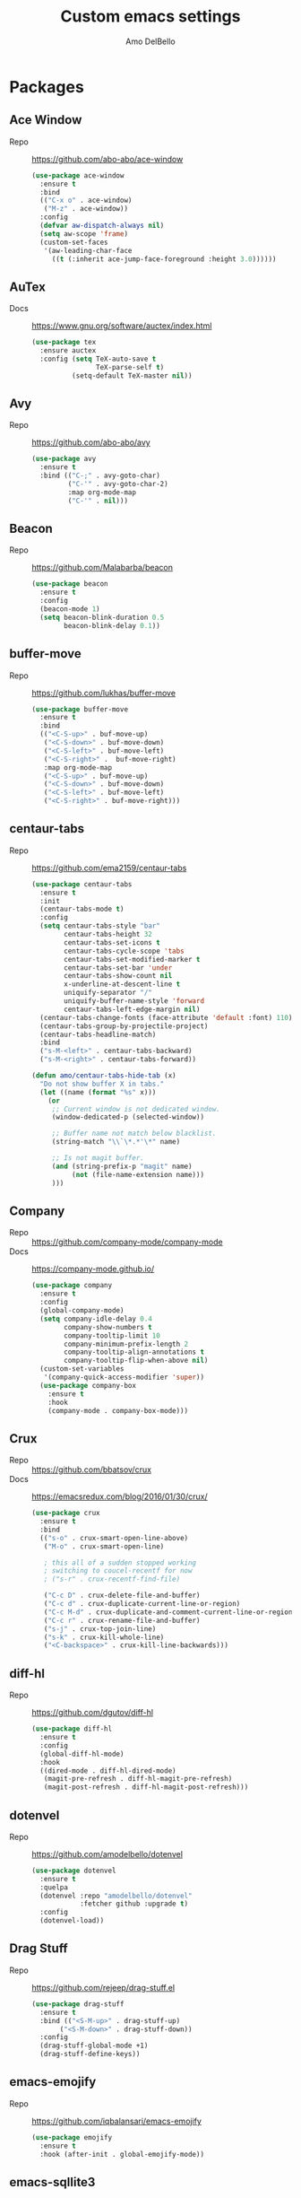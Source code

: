 #+title: Custom emacs settings
#+author: Amo DelBello
#+description: "NO! The beard stays. You go."
#+startup: content

* Packages
** Ace Window
- Repo :: [[https://github.com/abo-abo/ace-window]]
  #+begin_src emacs-lisp
    (use-package ace-window
      :ensure t
      :bind
      (("C-x o" . ace-window)
       ("M-z" . ace-window))
      :config
      (defvar aw-dispatch-always nil)
      (setq aw-scope 'frame)
      (custom-set-faces
       '(aw-leading-char-face
         ((t (:inherit ace-jump-face-foreground :height 3.0))))))
  #+end_src
** AuTex
- Docs :: https://www.gnu.org/software/auctex/index.html
  #+begin_src emacs-lisp
    (use-package tex
      :ensure auctex
      :config (setq TeX-auto-save t
                    TeX-parse-self t)
              (setq-default TeX-master nil))
  #+end_src
** Avy
- Repo :: [[https://github.com/abo-abo/avy]]
  #+begin_src emacs-lisp
    (use-package avy
      :ensure t
      :bind (("C-;" . avy-goto-char)
             ("C-'" . avy-goto-char-2)
             :map org-mode-map
             ("C-'" . nil)))
  #+end_src
** Beacon
- Repo :: [[https://github.com/Malabarba/beacon]]
  #+begin_src emacs-lisp
    (use-package beacon
      :ensure t
      :config
      (beacon-mode 1)
      (setq beacon-blink-duration 0.5
            beacon-blink-delay 0.1))
  #+end_src
** buffer-move
- Repo :: https://github.com/lukhas/buffer-move
  #+begin_src emacs-lisp
    (use-package buffer-move
      :ensure t
      :bind
      (("<C-S-up>" . buf-move-up)
       ("<C-S-down>" . buf-move-down)
       ("<C-S-left>" . buf-move-left)
       ("<C-S-right>" .  buf-move-right)
       :map org-mode-map
       ("<C-S-up>" . buf-move-up)
       ("<C-S-down>" . buf-move-down)
       ("<C-S-left>" . buf-move-left)
       ("<C-S-right>" . buf-move-right)))
  #+end_src
** centaur-tabs
- Repo :: https://github.com/ema2159/centaur-tabs
  #+begin_src emacs-lisp
    (use-package centaur-tabs
      :ensure t
      :init
      (centaur-tabs-mode t)
      :config
      (setq centaur-tabs-style "bar"
            centaur-tabs-height 32
            centaur-tabs-set-icons t
            centaur-tabs-cycle-scope 'tabs
            centaur-tabs-set-modified-marker t
            centaur-tabs-set-bar 'under
            centaur-tabs-show-count nil
            x-underline-at-descent-line t
            uniquify-separator "/"
            uniquify-buffer-name-style 'forward
            centaur-tabs-left-edge-margin nil)
      (centaur-tabs-change-fonts (face-attribute 'default :font) 110)
      (centaur-tabs-group-by-projectile-project)
      (centaur-tabs-headline-match)
      :bind
      ("s-M-<left>" . centaur-tabs-backward)
      ("s-M-<right>" . centaur-tabs-forward))

    (defun amo/centaur-tabs-hide-tab (x)
      "Do not show buffer X in tabs."
      (let ((name (format "%s" x)))
        (or
         ;; Current window is not dedicated window.
         (window-dedicated-p (selected-window))

         ;; Buffer name not match below blacklist.
         (string-match "\\`\*.*'\*" name)

         ;; Is not magit buffer.
         (and (string-prefix-p "magit" name)
              (not (file-name-extension name)))
         )))
  #+end_src
** Company
- Repo :: https://github.com/company-mode/company-mode
- Docs :: https://company-mode.github.io/
  #+begin_src emacs-lisp
    (use-package company
      :ensure t
      :config
      (global-company-mode)
      (setq company-idle-delay 0.4
            company-show-numbers t
            company-tooltip-limit 10
            company-minimum-prefix-length 2
            company-tooltip-align-annotations t
            company-tooltip-flip-when-above nil)
      (custom-set-variables
       '(company-quick-access-modifier 'super))
      (use-package company-box
        :ensure t
        :hook
        (company-mode . company-box-mode)))
  #+end_src
** Crux
- Repo :: https://github.com/bbatsov/crux
- Docs :: [[https://emacsredux.com/blog/2016/01/30/crux/]]
  #+begin_src emacs-lisp
    (use-package crux
      :ensure t
      :bind
      (("s-o" . crux-smart-open-line-above)
       ("M-o" . crux-smart-open-line)

       ; this all of a sudden stopped working
       ; switching to coucel-recentf for now
       ; ("s-r" . crux-recentf-find-file)

       ("C-c D" . crux-delete-file-and-buffer)
       ("C-c d" . crux-duplicate-current-line-or-region)
       ("C-c M-d" . crux-duplicate-and-comment-current-line-or-region)
       ("C-c r" . crux-rename-file-and-buffer)
       ("s-j" . crux-top-join-line)
       ("s-k" . crux-kill-whole-line)
       ("<C-backspace>" . crux-kill-line-backwards)))
  #+end_src
** diff-hl
- Repo :: https://github.com/dgutov/diff-hl
  #+begin_src emacs-lisp
    (use-package diff-hl
      :ensure t
      :config
      (global-diff-hl-mode)
      :hook
      ((dired-mode . diff-hl-dired-mode)
       (magit-pre-refresh . diff-hl-magit-pre-refresh)
       (magit-post-refresh . diff-hl-magit-post-refresh)))
  #+end_src
** dotenvel
- Repo :: https://github.com/amodelbello/dotenvel
  #+begin_src emacs-lisp
    (use-package dotenvel
      :ensure t
      :quelpa
      (dotenvel :repo "amodelbello/dotenvel"
                :fetcher github :upgrade t)
      :config
      (dotenvel-load))
  #+end_src
** Drag Stuff
- Repo :: https://github.com/rejeep/drag-stuff.el
  #+begin_src emacs-lisp
    (use-package drag-stuff
      :ensure t
      :bind (("<S-M-up>" . drag-stuff-up)
           ("<S-M-down>" . drag-stuff-down))
      :config
      (drag-stuff-global-mode +1)
      (drag-stuff-define-keys))
  #+end_src
** emacs-emojify
- Repo :: https://github.com/iqbalansari/emacs-emojify
  #+begin_src emacs-lisp
    (use-package emojify
      :ensure t
      :hook (after-init . global-emojify-mode))
  #+end_src
** emacs-sqllite3
- Repo :: https://github.com/pekingduck/emacs-sqlite3-api
  #+begin_src emacs-lisp
    (use-package sqlite3
      :ensure t)
  #+end_src
** exec-path-from-shell
- Repo :: https://github.com/purcell/exec-path-from-shell
  #+begin_src emacs-lisp
    (when (memq window-system '(mac ns)) ;; MacOS
             (use-package exec-path-from-shell
               :ensure t
               :config
               (setq exec-path-from-shell-arguments nil) ; non-interactive, i.e. .zshenv not .zshrc
               (exec-path-from-shell-initialize)))
    (when (memq window-system '(x)) ;; Linux
             (use-package exec-path-from-shell
               :ensure t
               :config
               (exec-path-from-shell-initialize)))
  #+end_src
** expand-region
- Repo :: https://github.com/magnars/expand-region.el
  #+begin_src emacs-lisp
    (use-package expand-region
      :ensure t
      :bind (("C-=" . er/expand-region)
             ("C--" . er/contract-region)))
  #+end_src
** Eyebrowse
- Repo :: https://depp.brause.cc/eyebrowse/
  #+begin_src emacs-lisp
    (use-package eyebrowse
      :ensure t
      :config
      (eyebrowse-mode))
  #+end_src
** Flycheck
- Repo :: https://github.com/flycheck/flycheck
- Docs :: https://www.flycheck.org/en/latest/
  #+begin_src emacs-lisp
    (use-package flycheck
      :ensure t
      :init (global-flycheck-mode)
      :config
      (use-package flycheck-pos-tip
        :ensure t))
  #+end_src
** Flyspell
  #+begin_src emacs-lisp
    (setq-default ispell-program-name (dotenvel-get "ISPELL_PATH" "/opt/homebrew/opt/ispell/bin/ispell"))

    (dolist (hook '(text-mode-hook))
      (add-hook hook (lambda ()
                       (flyspell-mode 1)
                       (define-key flyspell-mode-map (kbd "C-;") nil))))
  #+end_src
** Forge
- Repo :: https://github.com/magit/forge
- Docs :: https://magit.vc/manual/forge/
  #+begin_src emacs-lisp
    (use-package forge
      :ensure t
      :after magit)
  #+end_src
** git-messenger
- Repo :: https://github.com/emacsorphanage/git-messenger
  #+begin_src emacs-lisp
    (use-package git-messenger
      :ensure t
      :config (setq git-messenger:show-detail t
                    git-messenger:use-magit-popup t)
      :bind ("C-x m" . git-messenger:popup-message))
  #+end_src
** Git time machine
- Repo :: https://github.com/emacsmirror/git-timemachine
  #+begin_src emacs-lisp
    (use-package git-timemachine
      :ensure t)
  #+end_src
** gptel
- Repo :: https://github.com/karthink/gptel
  #+begin_src emacs-lisp
    (use-package gptel
     :ensure t
     :config
     (setq gptel-api-key (dotenvel-get "GPTEL_API_KEY")
           gptel-default-mode #'org-mode))
  #+end_src
** grip
- Repo :: https://github.com/seagle0128/grip-mode
  #+begin_src bash
    pip install grip
  #+end_src
  #+begin_src emacs-lisp
    (use-package grip-mode
      :ensure t
      :bind (:map markdown-mode-command-map
             ("g" . grip-mode))
      :config (setq grip-preview-use-webkit t
                    grip-github-user "amodelbello"
                    grip-github-password (dotenvel-get "GRIP_GITHUB_PASSWORD")))
  #+end_src
** ibuffer
- Docs :: https://www.emacswiki.org/emacs/IbufferMode
  #+begin_src emacs-lisp
    (global-set-key (kbd "C-x C-b") 'ibuffer)
    (setq ibuffer-saved-filter-groups
          (quote (("default"
                ("org" (mode . org-mode))
                ("web" (or (mode . web-mode) (mode . js2-mode)))
                ("shell" (or (mode . eshell-mode) (mode . shell-mode)))
                ("programming" (or
                                (mode . emacs-lisp-mode)
                                (mode . lisp-mode)
                                (mode . clojure-mode)
                                (mode . clojurescript-mode)
                                (mode . python-mode)
                                (mode . c-mode)
                                (mode . c++-mode)))
                ("text" (mode . text-mode))
                ("LaTeX" (mode . latex-mode))
                ("magit" (mode . magit-mode))
                ("dired" (mode . dired-mode))
                ("emacs" (or
                          (name . "^\\*scratch\\*$")
                          (name . "^\\*Warnings\\*$")
                          (name . "^\\*Messages\\*$")))))))
    (add-hook 'ibuffer-mode-hook
            (lambda ()
              (ibuffer-auto-mode 1)
              (ibuffer-switch-to-saved-filter-groups "default")))

    ;; Don't show filter groups if there are no buffers in that group
    (setq ibuffer-show-empty-filter-groups nil)
  #+end_src
** Idle Highlight Mode
- Repo :: https://codeberg.org/ideasman42/emacs-idle-highlight-mode
  #+begin_src emacs-lisp
    (use-package idle-highlight-mode
      :ensure t
      :config
      (setq idle-highlight-idle-time 0.2
            idle-highlight-exclude-point t)
      :hook
      ((prog-mode text-mode) . idle-highlight-mode))

  #+end_src
** iedit
- Repo :: https://github.com/victorhge/iedit
  #+begin_src emacs-lisp
    (use-package iedit
      :ensure t
      :bind ("C-\"" . iedit-mode))
  #+end_src
** Ivy & friends
- Repo :: https://github.com/abo-abo/swiper
- Docs :: https://oremacs.com/swiper/
*** Ivy
 #+begin_src emacs-lisp
   (use-package ivy
     :ensure t
     :diminish (ivy-mode)
     :bind
     (("C-x b" . ivy-switch-buffer)
      ("C-c C-r" . ivy-resume)
      :map ivy-minibuffer-map
      ("M-y" . ivy-next-line)
      :map org-mode-map
      ("C-c C-r" . nil))
     :config
     (ivy-mode)
     (setq enable-recursive-minibuffers t
           ivy-use-virtual-buffers t
           ivy-count-format "%d/%d "
           ivy-display-style 'fancy
           ivy-re-builders-alist '((counsel-M-x . ivy--regex-fuzzy)
                                   (counsel-describe-variable . ivy--regex-fuzzy)
                                   (counsel-describe-function . ivy--regex-fuzzy)
                                   (swiper-isearch . ivy--regex-plus)
                                   (t . ivy--regex-plus)))
     (use-package ivy-hydra
       :ensure t))
  #+end_src
*** Counsel
#+begin_src emacs-lisp
  (use-package counsel
    :ensure t
    :bind
    (("M-y" . counsel-yank-pop)
     ("M-x" . counsel-M-x)
     ("C-x C-f" . counsel-find-file)
     ("<f1> f" . counsel-describe-function)
     ("<f1> v" . counsel-describe-variable)
     ("<f1> l" . counsel-find-library)
     ("<f2> i" . counsel-info-lookup-symbol)
     ("<f2> u" . counsel-unicode-char)
     ("C-c g" . counsel-git) ; will override the keybinding for `magit-file-dispatch'
     ("C-c j" . counsel-git-grep)
     ("C-c a" . counsel-ag)
     ("C-c t" . counsel-load-theme)
     ("C-c m" . counsel-mark-ring)
     ("C-x l" . counsel-locate)
     ("M-y" . counsel-yank-pop)
     ("M-x" . counsel-M-x)
     ("s-r" . counsel-recentf)
     :map minibuffer-local-map
       ("C-r" . counsl-minibuffer-history)))
 #+end_src
*** Swiper
#+begin_src emacs-lisp
  (use-package swiper
    :ensure t
    :bind
    (("C-s" . swiper-isearch)
     ("C-r" . swiper-isearch)
     :map read-expression-map
     ("C-r" . counsel-expression-history)))
 #+end_src
*** ivy-rich
- Repo :: https://github.com/Yevgnen/ivy-rich
  #+begin_src emacs-lisp
    (use-package ivy-rich
      :ensure t
      :config
      (ivy-rich-mode 1))
  #+end_src
*** All the icons ivy-rich
- Repo :: https://github.com/seagle0128/all-the-icons-ivy-rich
  #+begin_src emacs-lisp
    (use-package all-the-icons-ivy-rich
      :ensure t
      :config
      (all-the-icons-ivy-rich-mode 1)
      (setq all-the-icons-ivy-rich-color-icon t))
  #+end_src
*** flx
- Repo :: https://github.com/lewang/flx
  #+begin_src emacs-lisp
    (use-package flx
      :ensure t)
  #+end_src
*** orderless
- Repo :: https://github.com/oantolin/orderless
  #+begin_src emacs-lisp
    (use-package orderless
      :ensure t
      :config
      (setq ivy-re-builders-alist '((t . orderless-ivy-re-builder)))
      (add-to-list 'ivy-highlight-functions-alist '(orderless-ivy-re-builder . orderless-ivy-highlight))
      :custom
      (completion-styles '(orderless basic))
      (completion-category-overrides '((file (styles basic partial-completion)))))
  #+end_src
*** ivy-prescient
- Repo :: https://github.com/radian-software/prescient.el
  #+begin_src emacs-lisp
    (use-package ivy-prescient
      :ensure t
      :config (ivy-prescient-mode 1))
  #+end_src
** json-mode
- Repo :: https://github.com/joshwnj/json-mode
  #+begin_src emacs-lisp
    (use-package json-mode
      :ensure t)
  #+end_src
** minions
- Repo :: https://github.com/tarsius/minions
  #+begin_src emacs-lisp
    (use-package minions
      :ensure t
      :config
      (minions-mode 1))
  #+end_src
** Magit
- Repo :: https://github.com/magit/magit
- Docs :: https://magit.vc/
  #+begin_src emacs-lisp
    (use-package magit
      :ensure t
      :bind
      (("C-x g" . magit)))
  #+end_src
** nlinum
- Repo :: https://github.com/hlissner/emacs-nlinum-hl
  #+begin_src emacs-lisp
    (use-package nlinum
      :ensure t
      :config
      (global-nlinum-mode))
  #+end_src
** Org Mode
- Docs :: https://orgmode.org/
  #+begin_src emacs-lisp
    (setq org-directory "~/pCloud Drive"
          org-default-notes-file (concat org-directory "/notes.org"))
  #+end_src
** Org Bullets
- Repo :: https://github.com/sabof/org-bullets
  #+begin_src emacs-lisp
    (use-package org-bullets
      :ensure t
      :hook
      (org-mode . org-bullets-mode)
      (org-mode . org-indent-mode))
  #+end_src
** Paredit
- Repo :: https://github.com/emacsmirror/paredit/blob/master/paredit.el
- Docs :: https://www.emacswiki.org/emacs/ParEdit
- Docs :: https://wikemacs.org/wiki/Paredit-mode
  #+begin_src emacs-lisp
    (use-package paredit
      :ensure t
      :hook
      ((lisp-mode . paredit-mode)
       (emacs-lisp-mode . paredit-mode)
       (clojure-mode . paredit-mode)
       (clojurescript-mode . paredit-mode)
       (clojurec-mode . paredit-mode)
       (cider-repl-mode . paredit-mode)))
  #+end_src
** Popper
- Repo :: https://github.com/karthink/popper
  #+begin_src emacs-lisp
    (use-package popper
      :ensure t ; or :straight t
      :bind (("s-3"   . popper-toggle-latest)
             ("s-4"   . popper-cycle)
             ("s-5" . popper-toggle-type))
      :init
      (setq popper-reference-buffers
            '("\\*format-all-errors\\*"
              "\\*lsp-log\\*"
              "\\*flycheck errors\\*"
              "\\*cider-error\\*"
              "\\*cider-scratch\\*"
              "\\*Messages\\*"
              "\\*Warnings\\*"
              "\\*Compile-Log\\*"
              "\\*Completions\\*"
              "\\*Backtrace\\*"
              "\\*TeX Help\\*"
              "Output\\*$"
              "\\*Async Shell Command\\*"
              "^pop-"
              help-mode
              compilation-mode)
            popper-mode-line ""

            ;; Make popper buffers 1/2 window height
            popper-window-height (lambda (win)
                                   (fit-window-to-buffer
                                    win
                                    (floor (frame-height) 2))))
      (popper-mode +1)
      (popper-echo-mode +1)
      (defun amo/add-popper-status-to-modeline ()
        "If buffer is a popper-type buffer, display POP in the modeline,
      in a doom-modeline friendly way"
        (if (popper-display-control-p (buffer-name))
            (add-to-list 'mode-line-misc-info "POP")
          (setq mode-line-misc-info (remove "POP" mode-line-misc-info))))
      (add-hook 'buffer-list-update-hook 'amo/add-popper-status-to-modeline))
  #+end_src
** Projectile
- Repo :: https://github.com/bbatsov/projectile
- Docs :: https://docs.projectile.mx/projectile/index.html
  #+begin_src emacs-lisp
    (use-package projectile
      :ensure t
      :config
      (projectile-global-mode)
      (setq projectile-completion-system 'ivy)
      :bind (("s-p" . projectile-command-map)
             ("C-c p" . projectile-command-map)))
  #+end_src
** rainbow-delimiters
- Repo :: https://github.com/Fanael/rainbow-delimiters
  #+begin_src emacs-lisp
    (use-package rainbow-delimiters
      :ensure t
      :hook (prog-mode . rainbow-delimiters-mode))
  #+end_src
** Transpose Frame
- Docs :: https://www.emacswiki.org/emacs/TransposeFrame
  #+begin_src emacs-lisp
    (use-package transpose-frame
      :ensure t
      :bind (("C->" . transpose-frame)))
  #+end_src
** Treemacs
- Repo :: https://github.com/Alexander-Miller/treemacs
  #+begin_src emacs-lisp
    (use-package treemacs
      :ensure t
      :defer t
      :config
      (treemacs-resize-icons 16)
      (define-key treemacs-mode-map [mouse-1] #'treemacs-single-click-expand-action))

    (use-package
      treemacs-projectile
      :after (treemacs projectile)
      :ensure t)

    (use-package treemacs-icons-dired
      :hook (dired-mode . treemacs-icons-dired-enable-once)
      :ensure t)

    (use-package treemacs-magit
      :after (treemacs magit)
      :ensure t)
  #+end_src
** undo-tree
- Repo :: https://github.com/apchamberlain/undo-tree.el
- Docs :: https://www.emacswiki.org/emacs/UndoTree
  #+begin_src emacs-lisp
    (use-package undo-tree
      :ensure t
      :config
      (global-undo-tree-mode)
      (setq undo-tree-history-directory-alist `((".*" . ,temporary-file-directory))
            undo-tree-auto-save-history t)
      :diminish
      (undo-tree-mode))
  #+end_src
** web-mode
- Repo :: https://github.com/fxbois/web-mode
- Docs :: https://web-mode.org/
  #+begin_src emacs-lisp
    (use-package web-mode
      :ensure t
      :custom
      (setq web-mode-markup-indent-offset 2
            web-mode-code-indent-offset 2
            web-mode-css-indent-offset 2)
      :mode (("\\.js\\'" . web-mode)
             ("\\.jsx\\'" .  web-mode)
             ("\\.ts\\'" . web-mode)
             ("\\.tsx\\'" . web-mode)
             ("\\.html\\'" . web-mode))
      :commands web-mode)
  #+end_src
** which-key
- Repo :: https://github.com/justbur/emacs-which-key
  #+begin_src emacs-lisp
    (use-package which-key
      :ensure t
      :config
      (which-key-mode))
  #+end_src
** YASnippet
- Repo :: https://github.com/joaotavora/yasnippet
  #+begin_src emacs-lisp
    (use-package yasnippet
      :ensure t
      :config
      (yas-global-mode)
      (setq yas-snippet-dirs
            '("~/.emacs.d/snippets"
              "~/.emacs.d/elpa/yasnippet-snippets-*/snippets"))
      (use-package yasnippet-snippets
        :ensure t))
  #+end_src
** yascroll
- Repo :: https://github.com/emacsorphanage/yascroll
  #+begin_src emacs-lisp
    (use-package yascroll
      :ensure t
      :config
      (global-yascroll-bar-mode 1)
      (setq yascroll:delay-to-hide nil
            yascroll:disabled-modes '(package-menu-mode image-mode)))
  #+end_src
* Programming
** lsp-mode
- Repo :: https://github.com/emacs-lsp/lsp-mode
- Docs :: https://emacs-lsp.github.io/lsp-mode
  #+begin_src emacs-lisp
    (setq gc-cons-threshold 100000000
          read-process-output-max (* 1024 1024)
          lsp-use-plists t)

    ;; This disables the default lsp checker
    ;; and falls back to normal flycheck
    ;; (setq lsp-diagnostics-provider :none)

    (use-package lsp-mode
      :ensure t
      :hook ((python-mode . lsp-deferred)
             (web-mode . lsp-deferred)
             (go-mode . lsp-deferred)
             (haskell-mode . lsp-deferred)
             (lsp-mode . lsp-enable-which-key-integration))
      :config
      (setq lsp-keymap-prefix "C-c l"
            lsp-modeline-diagnostics-enable t
            lsp-modeline-code-actions-mode t
            lsp-headerline-breadcrumb-enable t
            lsp-signature-render-documentation nil
            lsp-modeline-diagnostics-scope :workspace)
      :commands lsp-deferred)

    (use-package lsp-ui
      :ensure t
      :bind ((:map lsp-ui-mode-map
                   ("<C-return>" . lsp-ui-peek-find-references)
                   ([remap xref-find-definitions] . lsp-ui-peek-find-definitions)
                   ([remap xref-find-references] . lsp-ui-peek-find-references)))
      :config
      (setq lsp-ui-sideline-show-hover t
            lsp-ui-imenu-auto-refresh t
            imenu-auto-rescan t)
      :commands lsp-ui-mode)

    (use-package lsp-ivy
      :ensure t
      :commands lsp-ivy-workspace-symbol)

    (use-package lsp-treemacs
      :ensure t
      :config
      (lsp-treemacs-sync-mode 1)
      :commands (lsp-treemacs-symbols
                 lsp-treemacs-call-hierarchy
                 lsp-treemacs-type-hierarchy
                 lsp-treemacs-deps-list))

    (use-package dap-mode
      :ensure t
      ;; :bind (("s-l d" . dap-hydra)) ;; this causes an error about the s-l prefix
      :config (setq dap-auto-configure-mode 1
                    dap-python-debugger 'debugpy))
  #+end_src
** format-all
- Repo :: https://github.com/lassik/emacs-format-all-the-code
  #+begin_src emacs-lisp
    (use-package format-all
      :ensure t
      :bind
      (("C-c C-f" . format-all-buffer))
      :hook
      ((python-mode . format-all-mode)
       (emacs-lisp-mode . format-all-mode)
       (format-all-mode-hook . format-all-ensure-formatter))
      :config
      (custom-set-variables
       '(format-all-formatters
         (quote (("Emacs Lisp" emacs-lisp)
                 ("Python" black))))))
  #+end_src
** Languages
*** Clojure
**** cider
- Repo :: https://github.com/clojure-emacs/cider
- Docs :: https://docs.cider.mx/
  #+begin_src emacs-lisp
    (use-package cider
      :ensure t
      :hook
      (cider-mode . (lambda ()
                      (add-hook 'before-save-hook 'cider-format-buffer nil 'make-it-local))))
  #+end_src
**** clj-refactor
- Repo :: https://github.com/clojure-emacs/clj-refactor.el
  #+begin_src emacs-lisp
    (use-package clj-refactor
      :ensure t
      :config
      (clj-refactor-mode 1)
      (cljr-add-keybindings-with-prefix "C-c C-m"))
  #+end_src
**** flycheck-clj-kondo
- Prerequisite  :: https://github.com/clj-kondo/clj-kondo/blob/master/doc/install.md
- Repo :: https://github.com/borkdude/flycheck-clj-kondo
  #+begin_src emacs-lisp
    (use-package flycheck-clj-kondo
      :ensure t)
  #+end_src
*** Python
**** lsp-server
- Repo :: https://github.com/python-lsp/python-lsp-server
  #+begin_src bash
    pip3 install 'python-lsp-server[all]'
    pip3 install black
    pip3 install pylsp-rope
    pip3 install flake8
  #+end_src
  #+begin_src emacs-lisp
    (setq lsp-pylsp-plugins-flake8-enabled t
          ;; config file must exist for syntax error highlighting
          lsp-pylsp-plugins-flake8-config "~/.flake8"
          lsp-pylsp-plugins-pydocstyle-enabled nil)
    (use-package dap-python
      :ensure t)
  #+end_src
**** conda
- Repo :: https://github.com/necaris/conda.el
  #+begin_src emacs-lisp
    ;; (use-package conda
    ;;   :ensure t
    ;;   :init
    ;;   (setq conda-anaconda-home (expand-file-name "~/opt/miniconda3")
    ;;         conda-env-home-directory (expand-file-name "~/opt/miniconda3")
    ;;         conda-env-autoactivate-mode t)

    ;;   (add-hook 'find-file-hook (lambda () (when (bound-and-true-p conda-project-env-path)
    ;;                                           (conda-env-activate-for-buffer))))
    ;;   (setq-default mode-line-format (cons '(:exec conda-env-current-name) mode-line-format)))
  #+end_src
**** pandoc
- Repo :: https://github.com/joostkremers/pandoc-mode
- Docs: :: https://joostkremers.github.io/pandoc-mode/
  #+begin_src emacs-lisp
    (use-package pandoc-mode
      :ensure t
      :config (setq markdown-command "/opt/homebrew/bin/pandoc")
      :hook ((markdown-mode . pandoc-mode)
             (pandoc-mode . pandoc-load-default-settings)))
  #+end_src
**** pyvenv
- Repo :: https://github.com/jorgenschaefer/pyvenv
  #+begin_src emacs-lisp
    (use-package pyvenv
      :ensure t
      :diminish
      :config
      (setq pyvenv-mode-line-indicator
            '(pyvenv-virtual-env-name ("[venv:" pyvenv-virtual-env-name "] ")))
      (pyvenv-mode +1))
  #+end_src
**** interpreter
#+begin_src emacs-lisp
  (when (executable-find "ipython")
    (setq python-shell-interpreter "ipython"))
#+end_src
*** JavaScript/Typescript
**** lsp-server
- Repo :: https://github.com/typescript-language-server/typescript-language-server
  #+begin_src bash
    npm i -g typescript-language-server; npm i -g typescript
  #+end_src
**** Config
 #+begin_src emacs-lisp
   ;; (setq js-indent-level 2)
   ;; (setq typescript-indent-level 2)
 #+end_src
**** prettier-js
- Repo :: https://github.com/prettier/prettier-emacs
  #+begin_src emacs-lisp
    (defun amo/enable-minor-mode (my-pair)
      "Enable minor mode if filename match the regexp.  MY-PAIR is a cons cell (regexp . minor-mode)."
      (if (buffer-file-name)
          (if (string-match (car my-pair) buffer-file-name)
              (funcall (cdr my-pair)))))

    (use-package prettier-js
      :ensure-system-package prettier
      :ensure t
      :hook (web-mode . prettier-js-mode)
      :config
      (setq prettier-js-args '(
                               "--single-quote" "true"
                               "--trailing-comma" "all"
                               "--semi" "false"
                               "--arrow-parens" "avoid"
                               "--tab-width" "2"
                               "--html-whitespace-sensitivity" "ignore"
                               "--prose-wrap" "always"
                               "--use-tabs" "false")))

    (add-hook 'web-mode-hook #'(lambda ()
                                 (amo/enable-minor-mode
                                  '("\\.jsx?\\'" . prettier-js-mode))
                                 (amo/enable-minor-mode
                                  '("\\.tsx?\\'" . prettier-js-mode))))
  #+end_src
*** Go
- Repo :: https://github.com/dominikh/go-mode.el
  #+begin_src emacs-lisp
    (use-package go-mode
      :ensure t
      :hook
      ((go-mode . amo/lsp-go-install-config))
      :config
      (add-to-list 'auto-mode-alist '("\\.go\\'" . go-mode)))

    (defun amo/lsp-go-install-config ()
      (add-hook 'before-save-hook #'lsp-format-buffer t t)
      (add-hook 'before-save-hook #'lsp-organize-imports t t)
      (setq-default indent-tabs-mode nil)
      (setq-default tab-width 2)
      (setq indent-line-function 'insert-tab))
  #+end_src
*** Haskell
- Repo :: https://github.com/haskell/haskell-mode
  #+begin_src emacs-lisp
    (use-package haskell-mode
      :ensure t)

    (defun amo/on-haskell-mode ()
      "Enable lsp & interactive-haskell-mode"
      (lsp)
      (interactive-haskell-mode t))
    (use-package lsp-haskell
      :ensure t
      :hook
      (haskell-mode . amo/on-haskell-mode)
      (before-save . lsp-format-buffer))
  #+end_src
*** Yaml
- Repo :: https://github.com/yoshiki/yaml-mode
  #+begin_src emacs-lisp
    (use-package yaml-mode
      :ensure t)

    (add-to-list 'auto-mode-alist '("\\.yml\\'" . yaml-mode))
    (add-hook 'yaml-mode-hook
          '(lambda ()
            (define-key yaml-mode-map "\C-m" 'newline-and-indent)))
  #+end_src
* Custom Bindings
   #+begin_src emacs-lisp
     ;; Set prefix key ("C-z")
     ;; "C-z" is the custom prefix key
     (define-prefix-command 'z-map)
     (global-set-key (kbd "C-z") 'z-map)

     ;; Open settings.org (this file)
     (defun amo/open-settings-file ()
       "Open settings.org"
       (interactive)
       (find-file "~/.emacs.d/settings.org"))
     (define-key z-map (kbd "s") 'amo/open-settings-file)

     ;; Reload config
     (defun amo/reload-config ()
       "Reload configuration"
       (interactive)
       (dotenvel-load)
       (load-file "~/.emacs.d/init.el"))
     (define-key z-map (kbd "r") #'amo/reload-config)

     ;; Open customize-themes
     (define-key z-map (kbd "t") #'customize-themes)

     ;; Open centaur-tabs groups
     (define-key z-map (kbd "a") #'centaur-tabs-counsel-switch-group)

     ;; Start eshell
     (define-key z-map (kbd "e") #'eshell)

     ;; Open Calendar
     (define-key z-map (kbd "c") #'calendar)

     ;; Open gptel
     (define-key z-map (kbd "g") #'gptel)

     ;;  Bindings for "IDE-like" tool windows
     (global-set-key (kbd "s-1") #'treemacs)
     (global-set-key (kbd "s-2") #'treemacs-select-window)
     (global-set-key (kbd "s-7") #'lsp-treemacs-symbols)

     ;; Shrink window vertically
     (global-set-key (kbd "C-x %") (kbd "C-u -1 C-x ^"))

     ;; One line scroll
     (global-set-key (kbd "C-s-p") #'scroll-down-line)
     (global-set-key (kbd "C-s-n") #'scroll-up-line)

     ;; Move point to other window immediately after split
     (defun amo/split-window-below ()
       "Create a new window below and move point to new window."
       (interactive)
       (split-window-below)
       (other-window 1))

     (defun amo/split-window-horizontally()
       "Create a new window to the right and move point to new window."
       (interactive)
       (split-window-horizontally)
       (other-window 1))

     (global-set-key (kbd "C-x 2") #'amo/split-window-below)
     (global-set-key (kbd "C-x 3") #'amo/split-window-horizontally)

     ;; Un-highlight region after mark jump
     (defun amo/exchange-point-and-mark ()
       "Deactivates mark after exchanging point and mark"
       (interactive)
       (exchange-point-and-mark)
       (deactivate-mark))
     (global-set-key (kbd "C-x C-x") #'amo/exchange-point-and-mark)

     ;; Kill current buffer and delete current window
     (global-set-key (kbd "C-x K") #'kill-buffer-and-window)

     ;; Comment line
     (global-set-key (kbd "s-/") #'comment-line)

     ;; Transpose chars and words backwards
     (defun amo/transpose-chars-backwards ()
       "Just like transpose-chars but goes the other way"
       (interactive)
       (transpose-chars -1))
     (global-set-key (kbd "C-S-t") #'amo/transpose-chars-backwards)
     (defun amo/transpose-words-backwards ()
       "Just like transpose-words but goes the other way"
       (interactive)
       (transpose-words -1))
     (global-set-key (kbd "M-T") #'amo/transpose-words-backwards) ;; not sure why "M-S-t" doesn't work here

     ;; Move char after point to end of next word
     (defun amo/transpose-char-to-end-of-next-word ()
       "Move char at point to the end of the next word.
     Use case is to push closing parentheses out to contain subsequent characters
     when a function is typed and the closing parenthesis is automatically added.
     Skips over periods, quotes, and closing parentheses."
       (interactive)

       ;; helpers
       (defun amo/should-move-forward-one-char (c)
         (or
          (char-equal (following-char) ?\")
          (char-equal (following-char) ?\))))
       (defun amo/should-move-forward-one-word (c)
         (char-equal (following-char) ?.))
       (defun amo/should-move (c)
         (or
          (amo/should-move-forward-one-char c)
          (amo/should-move-forward-one-word c)))

       (forward-char)
       (let ((start (point))
             (end nil))
         (save-excursion
           (forward-word)
           (while (amo/should-move (following-char))
             (if (amo/should-move-forward-one-char (following-char))
                 (forward-char)
               (forward-word)))
           (setq end (point)))
         (transpose-subr 'forward-char (- end start)))
       (backward-char))
     (global-set-key (kbd "C-S-f") #'amo/transpose-char-to-end-of-next-word)

  #+end_src
* General Configuration
   #+begin_src emacs-lisp
     (set-frame-font (dotenvel-get "FONT" "DejaVu Sans Mono-13") nil t)
     (desktop-save-mode 1)
     (fset 'yes-or-no-p 'y-or-n-p)
     (blink-cursor-mode 0)
     (electric-pair-mode 1)
     (delete-selection-mode 1)
     (global-hl-line-mode t)
     (recentf-mode 1)
     (whitespace-mode -1)

     (setq scroll-step 1
           recentf-max-menu-items 25
           recentf-max-saved-items 25
           save-interprogram-paste-before-kill t
           auto-mode-alist (append '(("\\.cl$" . lisp-mode))
                                   auto-mode-alist)
           inferior-lisp-program "/usr/local/bin/sbcl"
           font-latex-fontify-script nil
           auto-save-default nil
           create-lockfiles nil
           undo-tree-enable-undo-in-region t

           ;; Save backups to a central location
           make-backup-files t
           backup-directory-alist '(("." . "~/.emacs.d/backups"))
           delete-old-versions -1
           version-control t
           vc-make-backup-files t
           auto-save-file-name-transforms '((".*" "~/.emacs.d/auto-save-list/" t)))

     (setq-default indent-tabs-mode nil
                   org-catch-invisible-edits 'show
                   global-tab-line-mode nil
                   tab-line-mode nil
                   tab-bar-mode nil
                   line-spacing 0.3
                   fill-column 100
                   sentence-end-double-space nil
                   visual-line-mode t
                   whitespace-line-column 110)

     ;; Set the right mode when you create a buffer
     (setq-default major-mode
                   (lambda () (if buffer-file-name
                                  (fundamental-mode)
                                (let ((buffer-file-name (buffer-name)))
                                  (set-auto-mode)))))

     ;; Blink modeline instead of ring bell
     (setq ring-bell-function
           (lambda ()
             (let ((orig-fg (face-foreground 'mode-line)))
               (set-face-foreground 'mode-line "Magenta")
               (run-with-idle-timer 0.1 nil
                                    (lambda (fg) (set-face-foreground 'mode-line fg))
                                    orig-fg))))

     ;; Fix bug with missing svg type (should be fixed in emacs 29)
     (add-to-list 'image-types 'svg)

     (custom-set-variables '(ediff-split-window-function (quote split-window-horizontally)))
     (custom-set-variables '(ediff-window-setup-function (quote ediff-setup-windows-plain)))
   #+end_src

* Hooks
** after-load-theme-hook
   Centaur tabs styling messes up after a theme change.
   This reloads `centaur-tabs-mode` after a theme change.
   #+begin_src emacs-lisp
     (defun amo/reload-centaur-tabs ()
       (centaur-tabs-mode 0)
       (centaur-tabs-mode 1))
     (defvar after-load-theme-hook nil
         "Hook run after a color theme is loaded using `load-theme'.")
       (defadvice load-theme (after run-after-load-theme-hook activate)
         "Run `after-load-theme-hook'."
         (run-hooks 'after-load-theme-hook))
       (defadvice custom-theme-save (after run-after-load-theme-hook activate)
         "Run `after-load-theme-hook'."
         (run-hooks 'after-load-theme-hook))
     (add-hook 'after-load-theme-hook 'amo/reload-centaur-tabs)
   #+end_src
** org-mode-hook
   For some reason org-mode doesn't respect visual-line-mode when it loads.
   This function reloads visual-line-mode.
   #+begin_src emacs-lisp
     (defun amo/reload-visual-line-mode ()
       (visual-line-mode 0)
       (visual-line-mode 1))
     (add-hook 'org-mode-hook 'amo/reload-visual-line-mode)
   #+end_src
** treemacs-mode-hook
   Remove line numbers in treemacs mode
   #+begin_src emacs-lisp
     (defun amo/buffer-display-minimal ()
       (setq mode-line-format nil)
       (nlinum-mode 0))
     (add-hook 'treemacs-mode-hook 'amo/buffer-display-minimal)
   #+end_src

** calc-mode
Because the line-spacing above messes up calc
#+begin_src emacs-lisp
(defun amo/set-zero-line-spacing ()
  (setq line-spacing 0))
(add-hook 'calc-mode-hook #'amo/set-zero-line-spacing)
(add-hook 'calc-trail-mode-hook #'amo/set-zero-line-spacing)
#+end_src
** before-save-hook
#+begin_src emacs-lisp
(defun amo/before-save-actions ()
  (whitespace-cleanup)
  (delete-trailing-whitespace))
(add-hook 'before-save-hook #'amo/before-save-actions)
#+end_src

** org-src-mode-hook
Disable checkdoc in org-mode source blocks
#+begin_src emacs-lisp
(defun amo/disable-fylcheck-in-org-src-block ()
  (setq-local flycheck-disabled-checkers '(emacs-lisp emacs-lisp-checkdoc)))
(add-hook 'org-src-mode-hook 'amo/disable-fylcheck-in-org-src-block)
#+end_src

* Advice
** kill-ring-save
Copy whole line to kill ring when no active region
#+begin_src emacs-lisp
  (defadvice kill-ring-save (before slick-copy activate compile)
    "When called interactively with no active region, copy a single line instead."
    (interactive
     (if mark-active
         (list (region-beginning) (region-end))
       (message "Copied line")
       (list (line-beginning-position) (line-beginning-position 2)))))
#+end_src

* Appearance
   #+begin_src emacs-lisp
     (add-to-list 'custom-theme-load-path "~/.emacs.d/themes/")
   #+end_src
** Doom Modeline
- Repo :: https://github.com/seagle0128/doom-modeline
  #+begin_src emacs-lisp
    (use-package doom-modeline
      :ensure t
      :hook (after-init . doom-modeline-mode)
      :config
      (setq doom-modeline-minor-modes t
            doom-modeline-vcs-max-length 40
            doom-modeline-buffer-encoding nil))
  #+end_src
** Doom Themes
- Repo :: https://github.com/doomemacs/themes
  #+begin_src emacs-lisp
    (use-package doom-themes
      :ensure t
      :config
      ;; Global settings (defaults)
      (setq doom-themes-enable-bold t    ; if nil, bold is universally disabled
            doom-themes-enable-italic t) ; if nil, italics is universally disabled

      ;; Enable flashing mode-line on errors
      (doom-themes-visual-bell-config)

      ;; Corrects (and improves) org-mode's native fontification.
      (doom-themes-org-config))
  #+end_src
** Ef Themes
- Repo :: https://github.com/protesilaos/modus-themes
  #+begin_src emacs-lisp
    (use-package ef-themes
      :ensure t)
  #+end_src
** Kaolin Themes
- Repo :: https://github.com/ogdenwebb/emacs-kaolin-themes
  #+begin_src emacs-lisp
    (use-package kaolin-themes
      :ensure t
      :config
      (kaolin-treemacs-theme))
  #+end_src
** Modus Themes
- Repo :: https://github.com/protesilaos/ef-themes
  #+begin_src emacs-lisp
    (use-package modus-themes
      :ensure t)
  #+end_src
** Spacemacs Themes
- Repo :: https://github.com/nashamri/spacemacs-theme
  #+begin_src emacs-lisp
    (use-package spacemacs-theme
      :defer t)
  #+end_src
